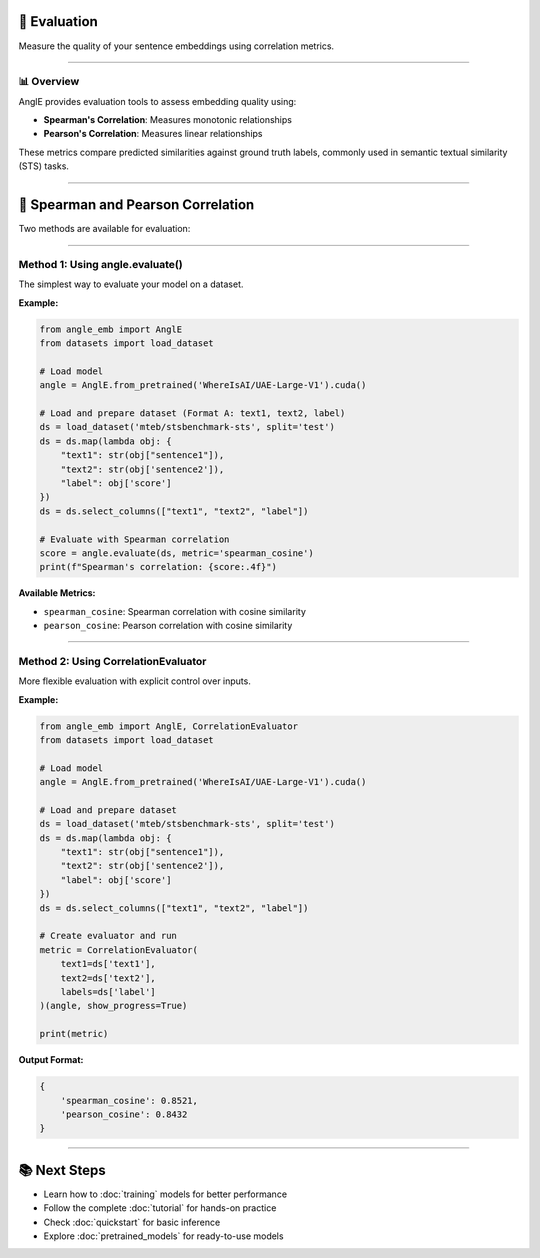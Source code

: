 🎯 Evaluation
============================

Measure the quality of your sentence embeddings using correlation metrics.

----

📊 Overview
----------------------------------

AnglE provides evaluation tools to assess embedding quality using:

- **Spearman's Correlation**: Measures monotonic relationships
- **Pearson's Correlation**: Measures linear relationships

These metrics compare predicted similarities against ground truth labels, commonly used in semantic textual similarity (STS) tasks.

----

🎯 Spearman and Pearson Correlation
====================================

Two methods are available for evaluation:

----

Method 1: Using angle.evaluate()
----------------------------------

The simplest way to evaluate your model on a dataset.

**Example:**

.. code-block:: python

    from angle_emb import AnglE
    from datasets import load_dataset

    # Load model
    angle = AnglE.from_pretrained('WhereIsAI/UAE-Large-V1').cuda()

    # Load and prepare dataset (Format A: text1, text2, label)
    ds = load_dataset('mteb/stsbenchmark-sts', split='test')
    ds = ds.map(lambda obj: {
        "text1": str(obj["sentence1"]),
        "text2": str(obj['sentence2']),
        "label": obj['score']
    })
    ds = ds.select_columns(["text1", "text2", "label"])

    # Evaluate with Spearman correlation
    score = angle.evaluate(ds, metric='spearman_cosine')
    print(f"Spearman's correlation: {score:.4f}")

**Available Metrics:**

- ``spearman_cosine``: Spearman correlation with cosine similarity
- ``pearson_cosine``: Pearson correlation with cosine similarity

----

Method 2: Using CorrelationEvaluator
----------------------------------

More flexible evaluation with explicit control over inputs.

**Example:**

.. code-block:: python

    from angle_emb import AnglE, CorrelationEvaluator
    from datasets import load_dataset

    # Load model
    angle = AnglE.from_pretrained('WhereIsAI/UAE-Large-V1').cuda()

    # Load and prepare dataset
    ds = load_dataset('mteb/stsbenchmark-sts', split='test')
    ds = ds.map(lambda obj: {
        "text1": str(obj["sentence1"]),
        "text2": str(obj['sentence2']),
        "label": obj['score']
    })
    ds = ds.select_columns(["text1", "text2", "label"])

    # Create evaluator and run
    metric = CorrelationEvaluator(
        text1=ds['text1'],
        text2=ds['text2'],
        labels=ds['label']
    )(angle, show_progress=True)

    print(metric)

**Output Format:**

.. code-block:: python

    {
        'spearman_cosine': 0.8521,
        'pearson_cosine': 0.8432
    }

----

📚 Next Steps
====================================

- Learn how to :doc:`training` models for better performance
- Follow the complete :doc:`tutorial` for hands-on practice
- Check :doc:`quickstart` for basic inference
- Explore :doc:`pretrained_models` for ready-to-use models
